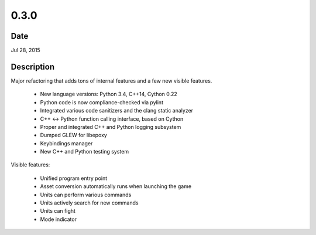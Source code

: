 0.3.0
=====

Date
----

Jul 28, 2015


Description
-----------
Major refactoring that adds tons of internal features and a few new visible features.

 * New language versions: Python 3.4, C++14, Cython 0.22
 * Python code is now compliance-checked via pylint
 * Integrated various code sanitizers and the clang static analyzer
 * C++ <-> Python function calling interface, based on Cython
 * Proper and integrated C++ and Python logging subsystem
 * Dumped GLEW for libepoxy
 * Keybindings manager
 * New C++ and Python testing system

Visible features:

 * Unified program entry point
 * Asset conversion automatically runs when launching the game
 * Units can perform various commands
 * Units actively search for new commands
 * Units can fight
 * Mode indicator